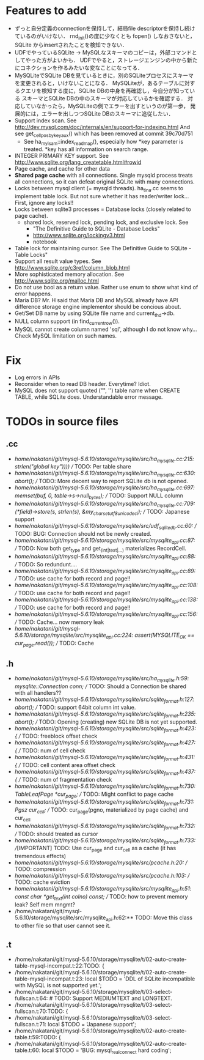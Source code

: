 # DO NOT EDIT THIS FILE.
# EDIT "TODO-edit.org" INSTEAD.


* Features to add
  - ずっと自分定義のconnectionを保持して，結局file descriptorを保持し続けているのがいけない．
    rnd_init()の度に少なくとも fopen() しなおさないと，SQLite からinsertされたことを検知できない．
  - UDFでやっているSQLite -> MySQLなスキーマのコピーは，外部コマンドとしてやった方がよいかも．
    UDFでやると，ストレージエンジンの中から新たにコネクションを作るみたいな変なことになってる．
  - MySQLiteでSQLite DBを見ているときに，別のSQLiteプロセスにスキーマを変更されると，いけないことになる．
    MySQLiteが，あるテーブルに対するクエリを検知する度に，SQLite DBの中身を再確認し，今自分が知っている
    スキーマとSQLite DBの中のスキーマが対応しているかを確認する．
    対応していなかったら，MySQLiteの側でエラーを出すというのが第一歩，
    発展的には，エラーを出しつつSQLite DBのスキーマに追従したい．
  - Support index scan. See http://dev.mysql.com/doc/internals/en/support-for-indexing.html
    And see get_cellpos_by_key_aux() which has been removed at commit 39c70d751
    - See ha_myisam::index_read_map(), especially how *key parameter is treated.
      *key has all information on search range.
  - INTEGER PRIMARY KEY support. See http://www.sqlite.org/lang_createtable.html#rowid
  - Page cache, and cache for other data
  - *Shared page cache* with all connections.
    Single mysqld process treats all connections,
    so it can defeat original SQLite with many connections.
  - Locks between mysql client (= mysqld threads).
    ha_tina.cc seems to implement table lock.  But not sure whether it has reader/writer lock...
    First, ignore any locks!!
  - Locks between sqlite3 processes = Database locks (closely related to page cache).
    - shared lock, reserved lock, pending lock, and exclusive lock.
      See
      - "The Definitive Guide to SQLite - Database Locks"
      - http://www.sqlite.org/lockingv3.html
      - notebook
  - Table lock for maintaining cursor. See The Definitive Guide to SQLite - Table Locks"
  - Support all result value types. See http://www.sqlite.org/c3ref/column_blob.html
  - More sophisticated memory allocation. See http://www.sqlite.org/malloc.html
  - Do not use bool as a return value. Rather use enum to show what kind of error happens.
  - Maria DB?  Mr. H said that Maria DB and MySQL already have API difference storage engine implementor should be concious about.
  - Get/Set DB name by using SQLite file name and current_thd->db.
  - NULL column support (in find_current_row()).
  - MySQL cannot create column named 'sql', although I do not know why...
    Check MySQL limitation on such names.

* Fix
  - Log errors in APIs
  - Reconsider when to read DB header. Everytime? Idiot.
  - MySQL does not support quoted ("", '') table name when CREATE TABLE, while SQLite does.
    Understandable error message.

* TODOs in source files
** .cc
- /home/nakatani/git/mysql-5.6.10/storage/mysqlite/src/ha_mysqlite.cc:215:                                                strlen("global key"))))  // TODO: Per table share
- /home/nakatani/git/mysql-5.6.10/storage/mysqlite/src/ha_mysqlite.cc:630:    abort();    // TODO: More decent way to report SQLite db is not opened.
- /home/nakatani/git/mysql-5.6.10/storage/mysqlite/src/ha_mysqlite.cc:697:  memset(buf, 0, table->s->null_bytes);  // TODO: Support NULL column
- /home/nakatani/git/mysql-5.6.10/storage/mysqlite/src/ha_mysqlite.cc:709:          (*field)->store(s, strlen(s), &my_charset_utf8_unicode_ci);  // TODO: Japanese support
- /home/nakatani/git/mysql-5.6.10/storage/mysqlite/src/udf_sqlite_db.cc:60:  // TODO: BUG: Connection should not be newly created.
- /home/nakatani/git/mysql-5.6.10/storage/mysqlite/src/mysqlite_api.cc:87:  // TODO: Now both get_type and get_(int|text|...) materializes RecordCell.
- /home/nakatani/git/mysql-5.6.10/storage/mysqlite/src/mysqlite_api.cc:88:  // TODO: So redundunt....
- /home/nakatani/git/mysql-5.6.10/storage/mysqlite/src/mysqlite_api.cc:89:  // TODO: use cache for both record and page!!
- /home/nakatani/git/mysql-5.6.10/storage/mysqlite/src/mysqlite_api.cc:108:  // TODO: use cache for both record and page!!
- /home/nakatani/git/mysql-5.6.10/storage/mysqlite/src/mysqlite_api.cc:138:  // TODO: use cache for both record and page!!
- /home/nakatani/git/mysql-5.6.10/storage/mysqlite/src/mysqlite_api.cc:156:  // TODO: Cache... now memory leak
- /home/nakatani/git/mysql-5.6.10/storage/mysqlite/src/mysqlite_api.cc:224:  assert(MYSQLITE_OK == cur_page.read());  // TODO: Cache

** .h
- /home/nakatani/git/mysql-5.6.10/storage/mysqlite/src/ha_mysqlite.h:59:  mysqlite::Connection conn;   // TODO: Should a Connection be shared with all handlers??
- /home/nakatani/git/mysql-5.6.10/storage/mysqlite/src/sqlite_format.h:127:    abort();  // TODO: support 64bit column int value.
- /home/nakatani/git/mysql-5.6.10/storage/mysqlite/src/sqlite_format.h:235:    abort();  // TODO: Opening (creating) new SQLite DB is not yet supported.
- /home/nakatani/git/mysql-5.6.10/storage/mysqlite/src/sqlite_format.h:423:    { // TODO: freeblock offset check
- /home/nakatani/git/mysql-5.6.10/storage/mysqlite/src/sqlite_format.h:427:    { // TODO: num of cell check
- /home/nakatani/git/mysql-5.6.10/storage/mysqlite/src/sqlite_format.h:431:    { // TODO: cell content area offset check
- /home/nakatani/git/mysql-5.6.10/storage/mysqlite/src/sqlite_format.h:437:    { // TODO: num of fragmentation check
- /home/nakatani/git/mysql-5.6.10/storage/mysqlite/src/sqlite_format.h:730:  TableLeafPage *cur_page;  // TODO: Might conflict to page cache
- /home/nakatani/git/mysql-5.6.10/storage/mysqlite/src/sqlite_format.h:731:  Pgsz cur_cell;            // TODO: cur_page(pgno, materialized by page cache) and cur_cell
- /home/nakatani/git/mysql-5.6.10/storage/mysqlite/src/sqlite_format.h:732:                            // TODO: should treated as cursor
- /home/nakatani/git/mysql-5.6.10/storage/mysqlite/src/sqlite_format.h:733:  //[IMPORTANT] TODO: Use cur_page and cur_cell as a cache (it has tremendous effects)
- /home/nakatani/git/mysql-5.6.10/storage/mysqlite/src/pcache.h:20:                     // TODO: compression
- /home/nakatani/git/mysql-5.6.10/storage/mysqlite/src/pcache.h:103:      // TODO: cache eviction
- /home/nakatani/git/mysql-5.6.10/storage/mysqlite/src/mysqlite_api.h:51:  const char *get_text(int colno) const;  // TODO: how to prevent memory leak? Self mem mngmt?
- /home/nakatani/git/mysql-5.6.10/storage/mysqlite/src/mysqlite_api.h:62:** TODO: Move this class to other file so that user cannot see it.

** .t
- /home/nakatani/git/mysql-5.6.10/storage/mysqlite/t/02-auto-create-table-mysql-incompat.t:22:TODO: {
- /home/nakatani/git/mysql-5.6.10/storage/mysqlite/t/02-auto-create-table-mysql-incompat.t:23:    local $TODO = 'DDL of SQLite incompatible with MySQL is not supported yet.';
- /home/nakatani/git/mysql-5.6.10/storage/mysqlite/t/03-select-fullscan.t:64:                    # TODO: Support MEDIUMTEXT and LONGTEXT.
- /home/nakatani/git/mysql-5.6.10/storage/mysqlite/t/03-select-fullscan.t:70:TODO: {
- /home/nakatani/git/mysql-5.6.10/storage/mysqlite/t/03-select-fullscan.t:71:    local $TODO = 'Japanese support';
- /home/nakatani/git/mysql-5.6.10/storage/mysqlite/t/02-auto-create-table.t:59:TODO: {
- /home/nakatani/git/mysql-5.6.10/storage/mysqlite/t/02-auto-create-table.t:60:    local $TODO = 'BUG: mysql_real_connect hard coding';

